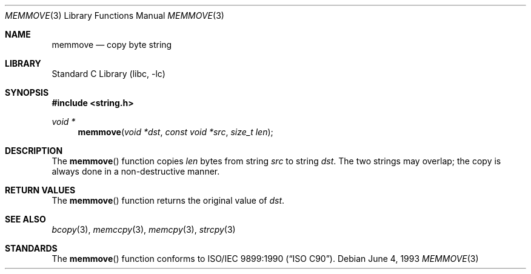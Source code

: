 .\" Copyright (c) 1990, 1991, 1993
.\"	The Regents of the University of California.  All rights reserved.
.\"
.\" This code is derived from software contributed to Berkeley by
.\" Chris Torek and the American National Standards Committee X3,
.\" on Information Processing Systems.
.\"
.\" Redistribution and use in source and binary forms, with or without
.\" modification, are permitted provided that the following conditions
.\" are met:
.\" 1. Redistributions of source code must retain the above copyright
.\"    notice, this list of conditions and the following disclaimer.
.\" 2. Redistributions in binary form must reproduce the above copyright
.\"    notice, this list of conditions and the following disclaimer in the
.\"    documentation and/or other materials provided with the distribution.
.\" 3. All advertising materials mentioning features or use of this software
.\"    must display the following acknowledgement:
.\"	This product includes software developed by the University of
.\"	California, Berkeley and its contributors.
.\" 4. Neither the name of the University nor the names of its contributors
.\"    may be used to endorse or promote products derived from this software
.\"    without specific prior written permission.
.\"
.\" THIS SOFTWARE IS PROVIDED BY THE REGENTS AND CONTRIBUTORS ``AS IS'' AND
.\" ANY EXPRESS OR IMPLIED WARRANTIES, INCLUDING, BUT NOT LIMITED TO, THE
.\" IMPLIED WARRANTIES OF MERCHANTABILITY AND FITNESS FOR A PARTICULAR PURPOSE
.\" ARE DISCLAIMED.  IN NO EVENT SHALL THE REGENTS OR CONTRIBUTORS BE LIABLE
.\" FOR ANY DIRECT, INDIRECT, INCIDENTAL, SPECIAL, EXEMPLARY, OR CONSEQUENTIAL
.\" DAMAGES (INCLUDING, BUT NOT LIMITED TO, PROCUREMENT OF SUBSTITUTE GOODS
.\" OR SERVICES; LOSS OF USE, DATA, OR PROFITS; OR BUSINESS INTERRUPTION)
.\" HOWEVER CAUSED AND ON ANY THEORY OF LIABILITY, WHETHER IN CONTRACT, STRICT
.\" LIABILITY, OR TORT (INCLUDING NEGLIGENCE OR OTHERWISE) ARISING IN ANY WAY
.\" OUT OF THE USE OF THIS SOFTWARE, EVEN IF ADVISED OF THE POSSIBILITY OF
.\" SUCH DAMAGE.
.\"
.\"     @(#)memmove.3	8.1 (Berkeley) 6/4/93
.\" $FreeBSD$
.\"
.Dd June 4, 1993
.Dt MEMMOVE 3
.Os
.Sh NAME
.Nm memmove
.Nd copy byte string
.Sh LIBRARY
.Lb libc
.Sh SYNOPSIS
.Fd #include <string.h>
.Ft void *
.Fn memmove "void *dst" "const void *src" "size_t len"
.Sh DESCRIPTION
The
.Fn memmove
function
copies
.Fa len
bytes from string
.Fa src
to string
.Fa dst .
The two strings may overlap;
the copy is always done in a non-destructive manner.
.Sh RETURN VALUES
The
.Fn memmove
function returns the original value of
.Fa dst .
.Sh SEE ALSO
.Xr bcopy 3 ,
.Xr memccpy 3 ,
.Xr memcpy 3 ,
.Xr strcpy 3
.Sh STANDARDS
The
.Fn memmove
function
conforms to
.St -isoC .
